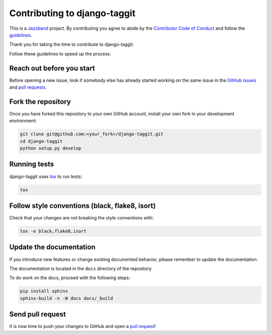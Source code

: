 Contributing to django-taggit
=============================

.. image:: https://jazzband.co/static/img/jazzband.svg
   :target: https://jazzband.co/
   :alt: Jazzband

This is a `Jazzband <https://jazzband.co>`_ project. By contributing you agree
to abide by the `Contributor Code of Conduct
<https://jazzband.co/about/conduct>`_ and follow the `guidelines
<https://jazzband.co/about/guidelines>`_.

Thank you for taking the time to contribute to django-taggit.

Follow these guidelines to speed up the process.

Reach out before you start
--------------------------

Before opening a new issue, look if somebody else has already started working
on the same issue in the `GitHub issues
<https://github.com/jazzband/django-taggit/issues>`_ and `pull requests
<https://github.com/jazzband/django-taggit/pulls>`_.

Fork the repository
-------------------

Once you have forked this repository to your own GitHub account, install your
own fork in your development environment:

.. code-block:: console

    git clone git@github.com:<your_fork>/django-taggit.git
    cd django-taggit
    python setup.py develop

Running tests
-------------

django-taggit uses `tox <https://tox.readthedocs.io/>`_ to run tests:

.. code-block:: console

    tox

Follow style conventions (black, flake8, isort)
-----------------------------------------------

Check that your changes are not breaking the style conventions with:

.. code-block:: console

    tox -e black,flake8,isort

Update the documentation
------------------------

If you introduce new features or change existing documented behavior, please
remember to update the documentation.

The documentation is located in the ``docs`` directory of the repository.

To do work on the docs, proceed with the following steps:

.. code-block:: console

    pip install sphinx
    sphinx-build -n -W docs docs/_build

Send pull request
-----------------

It is now time to push your changes to GitHub and open a `pull request
<https://github.com/jazzband/django-taggit/pulls>`_!
